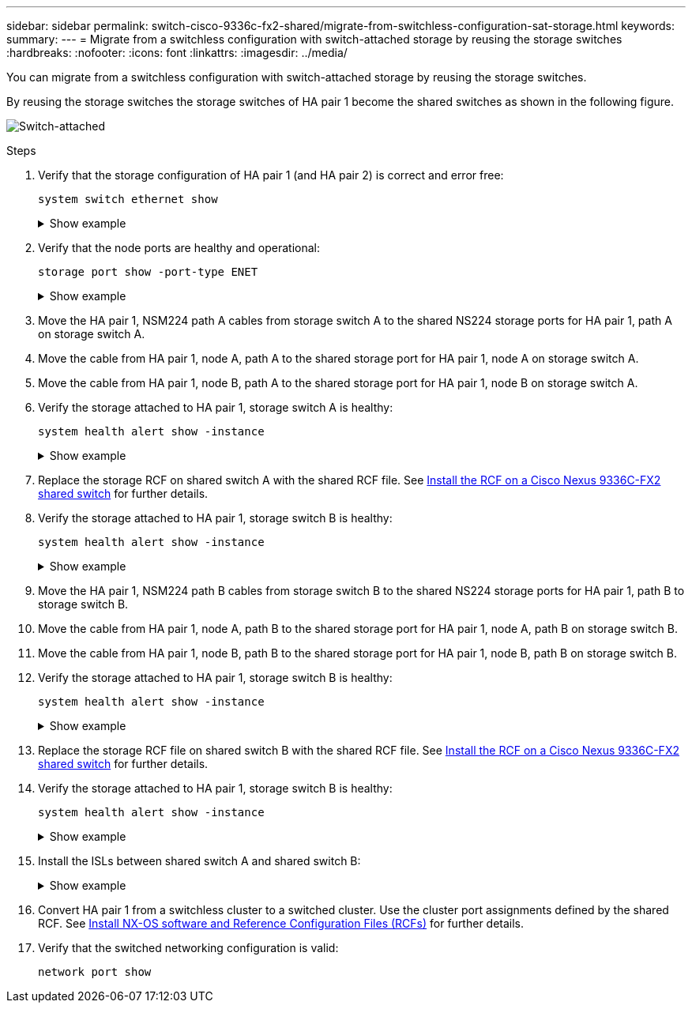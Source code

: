 ---
sidebar: sidebar
permalink: switch-cisco-9336c-fx2-shared/migrate-from-switchless-configuration-sat-storage.html
keywords:
summary:
---
= Migrate from a switchless configuration with switch-attached storage by reusing the storage switches
:hardbreaks:
:nofooter:
:icons: font
:linkattrs:
:imagesdir: ../media/

[.lead]
You can migrate from a switchless configuration with switch-attached storage by reusing the storage switches.

By reusing the storage switches the storage switches of HA pair 1 become the shared switches as shown in the following figure.

image:9336c_image1.jpg[Switch-attached]

.Steps

. Verify that the storage configuration of HA pair 1 (and HA pair 2) is correct and error free:
+
`system switch ethernet show`
+
.Show example 
[%collapsible]
====
[subs=+quotes]
----
storage::*> *system switch ethernet show*
Switch                    Type                  Address          Model
------------------------- --------------------- ---------------- ----------
sh1
                          storage-network       172.17.227.5     C9336C

    Serial Number: FOC221206C2
     Is Monitored: true
           Reason: none
 Software Version: Cisco Nexus Operating System (NX-OS) Software, Version
                   9.3(5)
   Version Source: CDP
sh2
                        storage-network        172.17.227.6      C9336C
    Serial Number: FOC220443LZ
     Is Monitored: true
           Reason: None
 Software Version: Cisco Nexus Operating System (NX-OS) Software, Version
                   9.3(5)
   Version Source: CDP
2 entries were displayed.
storage::*>
----
====

[start=2]
. [[step2]]Verify that the node ports are healthy and operational:
+
`storage port show -port-type ENET`
+
.Show example 
[%collapsible]
====
[subs=+quotes]
----
storage::*> *storage port show -port-type ENET*
                                   Speed                          VLAN
Node    Port    Type    Mode       (Gb/s)    State     Status       ID
------- ------- ------- ---------- --------- --------- --------- -----
node1
        e0c     ENET    storage          100 enabled   online       30
        e0d     ENET    storage          100 enabled   online       30
        e5a     ENET    storage          100 enabled   online       30
        e5b     ENET    storage          100 enabled   online       30

node2
        e0c     ENET    storage          100 enabled   online       30
        e0d     ENET    storage          100 enabled   online       30
        e5a     ENET    storage          100 enabled   online       30
        e5b     ENET    storage          100 enabled   online       30
----
====

[start=3]
. [[step3]]Move the HA pair 1, NSM224 path A cables from storage switch A to the shared NS224 storage ports for HA pair 1, path A on storage switch A.
. Move the cable from HA pair 1, node A, path A to the shared storage port for HA pair 1, node A on storage switch A.
. Move the cable from HA pair 1, node B, path A to the shared storage port for HA pair 1, node B on storage switch A.
. Verify the storage attached to HA pair 1, storage switch A is healthy:
+
`system health alert show -instance`
+
.Show example 
[%collapsible]
====
[subs=+quotes]
----
storage::*> *system health alert show -instance*
There are no entries matching your query.
----
====

[start=7]
. [[step7]]Replace the storage RCF on shared switch A with the shared RCF file. See link:install-nxos-rcf-9336c-shared.html[Install the RCF on a Cisco Nexus 9336C-FX2 shared switch] for further details.
. Verify the storage attached to HA pair 1, storage switch B is healthy:
+
`system health alert show -instance`
+
.Show example 
[%collapsible]
====
[subs=+quotes]
----
storage::*> *system health alert show -instance*
There are no entries matching your query.
----
====

[start=9]
. [[step9]]Move the HA pair 1, NSM224 path B cables from storage switch B to the shared NS224 storage ports for HA pair 1, path B to storage switch B.
. Move the cable from HA pair 1, node A, path B to the shared storage port for HA pair 1, node A, path B on storage switch B.
. Move the cable from HA pair 1, node B, path B to the shared storage port for HA pair 1, node B, path B on storage switch B.
. Verify the storage attached to HA pair 1, storage switch B is healthy:
+
`system health alert show -instance`
+
.Show example 
[%collapsible]
====
[subs=+quotes]
----
storage::*> *system health alert show -instance*
There are no entries matching your query.
----
====

[start=13]
. [[step13]]Replace the storage RCF file on shared switch B with the shared RCF file. See link:install-nxos-rcf-9336c-shared.html[Install the RCF on a Cisco Nexus 9336C-FX2 shared switch] for further details.
. Verify the storage attached to HA pair 1, storage switch B is healthy:
+
`system health alert show -instance`
+
.Show example 
[%collapsible]
====
[subs=+quotes]
----
storage::*> *system health alert show -instance*
There are no entries matching your query.
----
====

[start=15]
. [[step15]]Install the ISLs between shared switch A and shared switch B:
+
.Show example 
[%collapsible]
====
[subs=+quotes]
----
sh1# *configure*
Enter configuration commands, one per line. End with CNTL/Z.
sh1 (config)# *interface e1/35-36*
sh1 (config-if-range)# *no lldp transmit*
sh1 (config-if-range)# *no lldp receive*
sh1 (config-if-range)# *switchport mode trunk*
sh1 (config-if-range)# *no spanning-tree bpduguard enable*
sh1 (config-if-range)# *channel-group 101 mode active*
sh1 (config-if-range)# *exit*
sh1 (config)# *interface port-channel 101*
sh1 (config-if)# *switchport mode trunk*
sh1 (config-if)# *spanning-tree port type network*
sh1 (config-if)# *exit*
sh1 (config)# *exit*
----
====

[start=16]
. [[step16]]Convert HA pair 1 from a switchless cluster to a switched cluster. Use the cluster port assignments defined by the shared RCF. See link:prepare-nxos-rcf-9336c-shared.html[Install NX-OS software and Reference Configuration Files (RCFs)]​ for further details.
. Verify that the switched networking configuration is valid:
+
`network port show`
